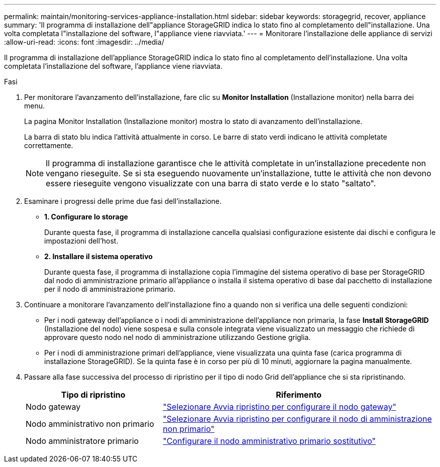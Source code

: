 ---
permalink: maintain/monitoring-services-appliance-installation.html 
sidebar: sidebar 
keywords: storagegrid, recover, appliance 
summary: 'Il programma di installazione dell"appliance StorageGRID indica lo stato fino al completamento dell"installazione. Una volta completata l"installazione del software, l"appliance viene riavviata.' 
---
= Monitorare l'installazione delle appliance di servizi
:allow-uri-read: 
:icons: font
:imagesdir: ../media/


[role="lead"]
Il programma di installazione dell'appliance StorageGRID indica lo stato fino al completamento dell'installazione. Una volta completata l'installazione del software, l'appliance viene riavviata.

.Fasi
. Per monitorare l'avanzamento dell'installazione, fare clic su *Monitor Installation* (Installazione monitor) nella barra dei menu.
+
La pagina Monitor Installation (Installazione monitor) mostra lo stato di avanzamento dell'installazione.

+
La barra di stato blu indica l'attività attualmente in corso. Le barre di stato verdi indicano le attività completate correttamente.

+

NOTE: Il programma di installazione garantisce che le attività completate in un'installazione precedente non vengano rieseguite. Se si sta eseguendo nuovamente un'installazione, tutte le attività che non devono essere rieseguite vengono visualizzate con una barra di stato verde e lo stato "saltato".

. Esaminare i progressi delle prime due fasi dell'installazione.
+
** *1. Configurare lo storage*
+
Durante questa fase, il programma di installazione cancella qualsiasi configurazione esistente dai dischi e configura le impostazioni dell'host.

** *2. Installare il sistema operativo*
+
Durante questa fase, il programma di installazione copia l'immagine del sistema operativo di base per StorageGRID dal nodo di amministrazione primario all'appliance o installa il sistema operativo di base dal pacchetto di installazione per il nodo di amministrazione primario.



. Continuare a monitorare l'avanzamento dell'installazione fino a quando non si verifica una delle seguenti condizioni:
+
** Per i nodi gateway dell'appliance o i nodi di amministrazione dell'appliance non primaria, la fase *Install StorageGRID* (Installazione del nodo) viene sospesa e sulla console integrata viene visualizzato un messaggio che richiede di approvare questo nodo nel nodo di amministrazione utilizzando Gestione griglia.
** Per i nodi di amministrazione primari dell'appliance, viene visualizzata una quinta fase (carica programma di installazione StorageGRID). Se la quinta fase è in corso per più di 10 minuti, aggiornare la pagina manualmente.


. Passare alla fase successiva del processo di ripristino per il tipo di nodo Grid dell'appliance che si sta ripristinando.
+
[cols="1a,2a"]
|===
| Tipo di ripristino | Riferimento 


 a| 
Nodo gateway
 a| 
link:selecting-start-recovery-to-configure-gateway-node.html["Selezionare Avvia ripristino per configurare il nodo gateway"]



 a| 
Nodo amministrativo non primario
 a| 
link:selecting-start-recovery-to-configure-non-primary-admin-node.html["Selezionare Avvia ripristino per configurare il nodo di amministrazione non primario"]



 a| 
Nodo amministratore primario
 a| 
link:configuring-replacement-primary-admin-node.html["Configurare il nodo amministrativo primario sostitutivo"]

|===

